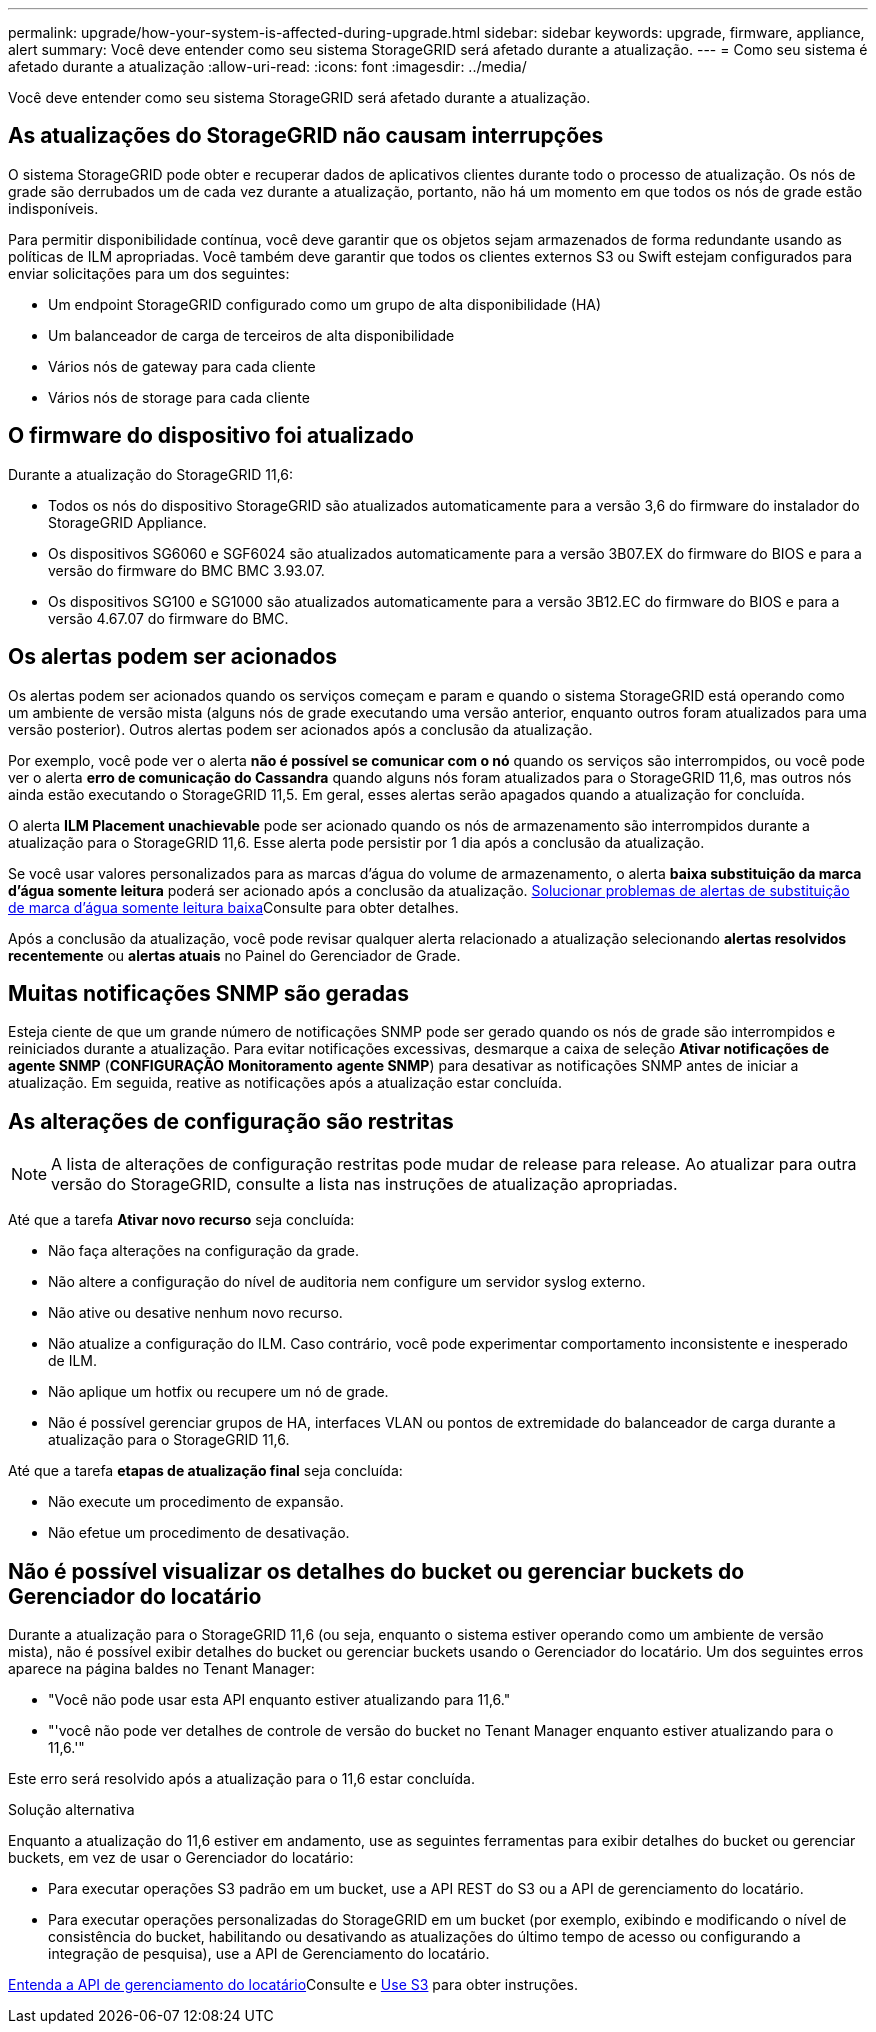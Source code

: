 ---
permalink: upgrade/how-your-system-is-affected-during-upgrade.html 
sidebar: sidebar 
keywords: upgrade, firmware, appliance, alert 
summary: Você deve entender como seu sistema StorageGRID será afetado durante a atualização. 
---
= Como seu sistema é afetado durante a atualização
:allow-uri-read: 
:icons: font
:imagesdir: ../media/


[role="lead"]
Você deve entender como seu sistema StorageGRID será afetado durante a atualização.



== As atualizações do StorageGRID não causam interrupções

O sistema StorageGRID pode obter e recuperar dados de aplicativos clientes durante todo o processo de atualização. Os nós de grade são derrubados um de cada vez durante a atualização, portanto, não há um momento em que todos os nós de grade estão indisponíveis.

Para permitir disponibilidade contínua, você deve garantir que os objetos sejam armazenados de forma redundante usando as políticas de ILM apropriadas. Você também deve garantir que todos os clientes externos S3 ou Swift estejam configurados para enviar solicitações para um dos seguintes:

* Um endpoint StorageGRID configurado como um grupo de alta disponibilidade (HA)
* Um balanceador de carga de terceiros de alta disponibilidade
* Vários nós de gateway para cada cliente
* Vários nós de storage para cada cliente




== O firmware do dispositivo foi atualizado

Durante a atualização do StorageGRID 11,6:

* Todos os nós do dispositivo StorageGRID são atualizados automaticamente para a versão 3,6 do firmware do instalador do StorageGRID Appliance.
* Os dispositivos SG6060 e SGF6024 são atualizados automaticamente para a versão 3B07.EX do firmware do BIOS e para a versão do firmware do BMC BMC 3.93.07.
* Os dispositivos SG100 e SG1000 são atualizados automaticamente para a versão 3B12.EC do firmware do BIOS e para a versão 4.67.07 do firmware do BMC.




== Os alertas podem ser acionados

Os alertas podem ser acionados quando os serviços começam e param e quando o sistema StorageGRID está operando como um ambiente de versão mista (alguns nós de grade executando uma versão anterior, enquanto outros foram atualizados para uma versão posterior). Outros alertas podem ser acionados após a conclusão da atualização.

Por exemplo, você pode ver o alerta *não é possível se comunicar com o nó* quando os serviços são interrompidos, ou você pode ver o alerta *erro de comunicação do Cassandra* quando alguns nós foram atualizados para o StorageGRID 11,6, mas outros nós ainda estão executando o StorageGRID 11,5. Em geral, esses alertas serão apagados quando a atualização for concluída.

O alerta *ILM Placement unachievable* pode ser acionado quando os nós de armazenamento são interrompidos durante a atualização para o StorageGRID 11,6. Esse alerta pode persistir por 1 dia após a conclusão da atualização.

Se você usar valores personalizados para as marcas d'água do volume de armazenamento, o alerta *baixa substituição da marca d'água somente leitura* poderá ser acionado após a conclusão da atualização. xref:../monitor/troubleshoot-low-watermark-alert.adoc[Solucionar problemas de alertas de substituição de marca d'água somente leitura baixa]Consulte para obter detalhes.

Após a conclusão da atualização, você pode revisar qualquer alerta relacionado a atualização selecionando *alertas resolvidos recentemente* ou *alertas atuais* no Painel do Gerenciador de Grade.



== Muitas notificações SNMP são geradas

Esteja ciente de que um grande número de notificações SNMP pode ser gerado quando os nós de grade são interrompidos e reiniciados durante a atualização. Para evitar notificações excessivas, desmarque a caixa de seleção *Ativar notificações de agente SNMP* (*CONFIGURAÇÃO* *Monitoramento* *agente SNMP*) para desativar as notificações SNMP antes de iniciar a atualização. Em seguida, reative as notificações após a atualização estar concluída.



== As alterações de configuração são restritas


NOTE: A lista de alterações de configuração restritas pode mudar de release para release. Ao atualizar para outra versão do StorageGRID, consulte a lista nas instruções de atualização apropriadas.

Até que a tarefa *Ativar novo recurso* seja concluída:

* Não faça alterações na configuração da grade.
* Não altere a configuração do nível de auditoria nem configure um servidor syslog externo.
* Não ative ou desative nenhum novo recurso.
* Não atualize a configuração do ILM. Caso contrário, você pode experimentar comportamento inconsistente e inesperado de ILM.
* Não aplique um hotfix ou recupere um nó de grade.
* Não é possível gerenciar grupos de HA, interfaces VLAN ou pontos de extremidade do balanceador de carga durante a atualização para o StorageGRID 11,6.


Até que a tarefa *etapas de atualização final* seja concluída:

* Não execute um procedimento de expansão.
* Não efetue um procedimento de desativação.




== Não é possível visualizar os detalhes do bucket ou gerenciar buckets do Gerenciador do locatário

Durante a atualização para o StorageGRID 11,6 (ou seja, enquanto o sistema estiver operando como um ambiente de versão mista), não é possível exibir detalhes do bucket ou gerenciar buckets usando o Gerenciador do locatário. Um dos seguintes erros aparece na página baldes no Tenant Manager:

* "Você não pode usar esta API enquanto estiver atualizando para 11,6."
* "'você não pode ver detalhes de controle de versão do bucket no Tenant Manager enquanto estiver atualizando para o 11,6.'"


Este erro será resolvido após a atualização para o 11,6 estar concluída.

.Solução alternativa
Enquanto a atualização do 11,6 estiver em andamento, use as seguintes ferramentas para exibir detalhes do bucket ou gerenciar buckets, em vez de usar o Gerenciador do locatário:

* Para executar operações S3 padrão em um bucket, use a API REST do S3 ou a API de gerenciamento do locatário.
* Para executar operações personalizadas do StorageGRID em um bucket (por exemplo, exibindo e modificando o nível de consistência do bucket, habilitando ou desativando as atualizações do último tempo de acesso ou configurando a integração de pesquisa), use a API de Gerenciamento do locatário.


xref:../tenant/understanding-tenant-management-api.adoc[Entenda a API de gerenciamento do locatário]Consulte e xref:../s3/index.adoc[Use S3] para obter instruções.
